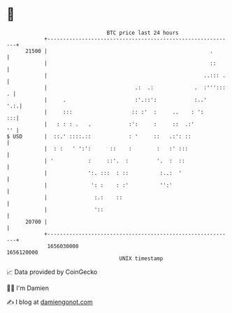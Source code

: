 * 👋

#+begin_example
                                   BTC price last 24 hours                    
               +------------------------------------------------------------+ 
         21500 |                                                    .       | 
               |                                                    ::      | 
               |                                                  ..::: .   | 
               |                            .:  .:             .  :'''::: . | 
               |     .                      :'.::':            :..'     '.:.| 
               |     :::                   :: :'  :     ..    : ':       :::| 
               |   : : : .   .            :':     :     ::  .:'          '' | 
   $ USD       |  ::.' ::::.::            : '     ::   .:': ::              | 
               |  : :   ' ':':      ::    :        :   :' :::               | 
               | '           :     ::'.  :         '.  :  ::                | 
               |             ':. :::  : ::          :..:  '                 | 
               |              ': :    : :'          '':'                    | 
               |               :.:    ::                                    | 
               |               '::                                          | 
         20700 |                                                            | 
               +------------------------------------------------------------+ 
                1656030000                                        1656120000  
                                       UNIX timestamp                         
#+end_example
📈 Data provided by CoinGecko

🧑‍💻 I'm Damien

✍️ I blog at [[https://www.damiengonot.com][damiengonot.com]]
